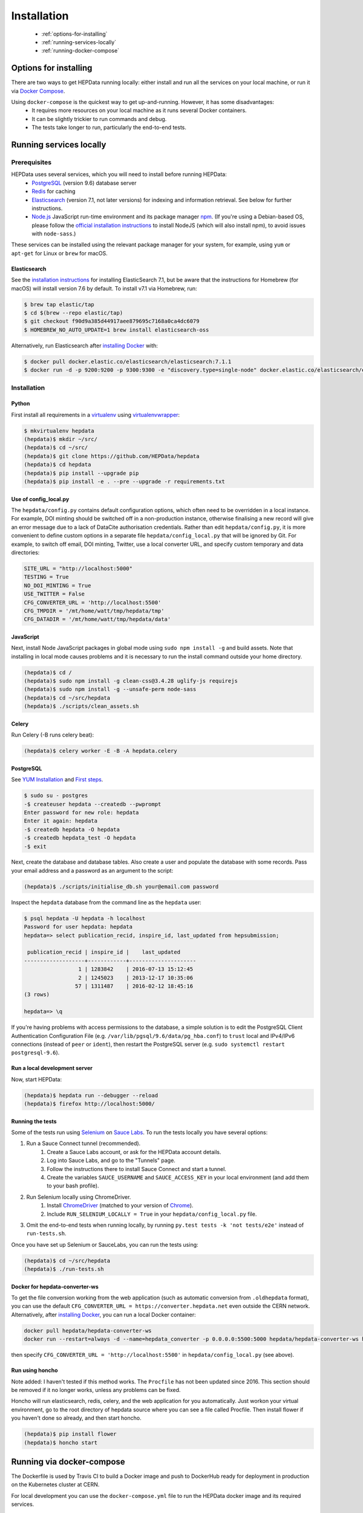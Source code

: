 ##################
Installation
##################

 * :ref:`options-for-installing`
 * :ref:`running-services-locally`
 * :ref:`running-docker-compose`

.. _options-for-installing:

**********************
Options for installing
**********************

There are two ways to get HEPData running locally: either install and run all the services on your local machine, or
run it via `Docker Compose <https://docs.docker.com/compose/>`_.

Using ``docker-compose`` is the quickest way to get up-and-running. However, it has some disadvantages:
 * It requires more resources on your local machine as it runs several Docker containers.
 * It can be slightly trickier to run commands and debug.
 * The tests take longer to run, particularly the end-to-end tests.

.. _running-services-locally:

************************
Running services locally
************************

Prerequisites
=============

HEPData uses several services, which you will need to install before running HEPData:
 * `PostgreSQL <http://www.postgresql.org/>`_ (version 9.6) database server
 * `Redis <http://redis.io/>`_ for caching
 * `Elasticsearch <https://www.elastic.co/products/elasticsearch>`_ (version 7.1, not later versions) for indexing and information retrieval. See below for further instructions.
 * `Node.js <https://nodejs.org>`_ JavaScript run-time environment and its package manager `npm <https://www.npmjs.com/>`_. (If you're using a Debian-based OS, please follow the `official installation instructions <https://github.com/nodesource/distributions/blob/master/README.md#debinstall>`_ to install NodeJS (which will also install npm), to avoid issues with ``node-sass``.)

These services can be installed using the relevant package manager for your system,
for example, using ``yum`` or ``apt-get`` for Linux or ``brew`` for macOS.

Elasticsearch
-------------

See the `installation instructions <https://www.elastic.co/guide/en/elasticsearch/reference/7.1/install-elasticsearch.html>`_
for installing ElasticSearch 7.1, but be aware that the instructions for Homebrew (for macOS) will install version 7.6 by default. To
install v7.1 via Homebrew, run:

.. code-block:: console

    $ brew tap elastic/tap
    $ cd $(brew --repo elastic/tap)
    $ git checkout f90d9a385d44917aee879695c7168a0ca4dc6079
    $ HOMEBREW_NO_AUTO_UPDATE=1 brew install elasticsearch-oss

Alternatively, run Elasticsearch after `installing Docker <https://docs.docker.com/install/>`_ with:

.. code-block:: console

    $ docker pull docker.elastic.co/elasticsearch/elasticsearch:7.1.1
    $ docker run -d -p 9200:9200 -p 9300:9300 -e "discovery.type=single-node" docker.elastic.co/elasticsearch/elasticsearch:7.1.1

.. _installation:

Installation
============

Python
------

First install all requirements in a `virtualenv <https://virtualenv.pypa.io/en/stable/installation/>`_
using `virtualenvwrapper <https://virtualenvwrapper.readthedocs.io/en/latest/install.html>`_:

.. code-block:: console

   $ mkvirtualenv hepdata
   (hepdata)$ mkdir ~/src/
   (hepdata)$ cd ~/src/
   (hepdata)$ git clone https://github.com/HEPData/hepdata
   (hepdata)$ cd hepdata
   (hepdata)$ pip install --upgrade pip
   (hepdata)$ pip install -e . --pre --upgrade -r requirements.txt

Use of config_local.py
----------------------

The ``hepdata/config.py`` contains default configuration options, which often need to be overridden in a local instance.
For example, DOI minting should be switched off in a non-production instance, otherwise finalising a new record will
give an error message due to a lack of DataCite authorisation credentials.
Rather than edit ``hepdata/config.py``, it is more convenient to define custom options in a separate file
``hepdata/config_local.py`` that will be ignored by Git.  For example, to switch off email, DOI minting, Twitter,
use a local converter URL, and specify custom temporary and data directories:

.. code-block:: python

   SITE_URL = "http://localhost:5000"
   TESTING = True
   NO_DOI_MINTING = True
   USE_TWITTER = False
   CFG_CONVERTER_URL = 'http://localhost:5500'
   CFG_TMPDIR = '/mt/home/watt/tmp/hepdata/tmp'
   CFG_DATADIR = '/mt/home/watt/tmp/hepdata/data'

JavaScript
----------

Next, install Node JavaScript packages in global mode using ``sudo npm install -g`` and build assets.  Note that
installing in local mode causes problems and it is necessary to run the install command outside your home directory.

.. code-block:: console

   (hepdata)$ cd /
   (hepdata)$ sudo npm install -g clean-css@3.4.28 uglify-js requirejs
   (hepdata)$ sudo npm install -g --unsafe-perm node-sass
   (hepdata)$ cd ~/src/hepdata
   (hepdata)$ ./scripts/clean_assets.sh

Celery
------

Run Celery (-B runs celery beat):

.. code-block:: console

   (hepdata)$ celery worker -E -B -A hepdata.celery

PostgreSQL
----------

See `YUM Installation <https://wiki.postgresql.org/wiki/YUM_Installation>`_ and
`First steps <https://wiki.postgresql.org/wiki/First_steps>`_.

.. code-block:: console

   $ sudo su - postgres
   -$ createuser hepdata --createdb --pwprompt
   Enter password for new role: hepdata
   Enter it again: hepdata
   -$ createdb hepdata -O hepdata
   -$ createdb hepdata_test -O hepdata
   -$ exit

Next, create the database and database tables.
Also create a user and populate the database with some records.
Pass your email address and a password as an argument to the script:

.. code-block:: console

   (hepdata)$ ./scripts/initialise_db.sh your@email.com password

Inspect the ``hepdata`` database from the command line as the ``hepdata`` user:

.. code-block:: console

   $ psql hepdata -U hepdata -h localhost
   Password for user hepdata: hepdata
   hepdata=> select publication_recid, inspire_id, last_updated from hepsubmission;

    publication_recid | inspire_id |    last_updated
   -------------------+------------+---------------------
                    1 | 1283842    | 2016-07-13 15:12:45
                    2 | 1245023    | 2013-12-17 10:35:06
                   57 | 1311487    | 2016-02-12 18:45:16
   (3 rows)

   hepdata=> \q

If you're having problems with access permissions to the database, a simple solution is to edit the
PostgreSQL Client Authentication Configuration File (e.g. ``/var/lib/pgsql/9.6/data/pg_hba.conf``) to
``trust`` local and IPv4/IPv6 connections (instead of ``peer`` or ``ident``), then restart the PostgreSQL
server (e.g. ``sudo systemctl restart postgresql-9.6``).

Run a local development server
------------------------------

Now, start HEPData:

.. code-block:: console

   (hepdata)$ hepdata run --debugger --reload
   (hepdata)$ firefox http://localhost:5000/

.. _running-the-tests:


Running the tests
-----------------

Some of the tests run using `Selenium <https://selenium.dev>`_ on `Sauce Labs <https://saucelabs.com>`_. To run the tests
locally you have several options:

1. Run a Sauce Connect tunnel (recommended).
    1. Create a Sauce Labs account, or ask for the HEPData account details.
    2. Log into Sauce Labs, and go to the "Tunnels" page.
    3. Follow the instructions there to install Sauce Connect and start a tunnel.
    4. Create the variables ``SAUCE_USERNAME`` and ``SAUCE_ACCESS_KEY`` in your local environment (and add them to your
       bash profile).

2. Run Selenium locally using ChromeDriver.
    1. Install `ChromeDriver <https://chromedriver.chromium.org>`_
       (matched to your version of `Chrome <https://www.google.com/chrome/>`_).
    2. Include ``RUN_SELENIUM_LOCALLY = True`` in your ``hepdata/config_local.py`` file.

3. Omit the end-to-end tests when running locally, by running ``py.test tests -k 'not tests/e2e'`` instead of ``run-tests.sh``.


Once you have set up Selenium or SauceLabs, you can run the tests using:

.. code-block:: console

   (hepdata)$ cd ~/src/hepdata
   (hepdata)$ ./run-tests.sh

Docker for hepdata-converter-ws
-------------------------------

To get the file conversion working from the web application (such as automatic conversion from ``.oldhepdata`` format),
you can use the default ``CFG_CONVERTER_URL = https://converter.hepdata.net`` even outside the CERN network.
Alternatively, after `installing Docker <https://docs.docker.com/install/>`_, you can run a local Docker container:

.. code-block:: console

   docker pull hepdata/hepdata-converter-ws
   docker run --restart=always -d --name=hepdata_converter -p 0.0.0.0:5500:5000 hepdata/hepdata-converter-ws hepdata-converter-ws

then specify ``CFG_CONVERTER_URL = 'http://localhost:5500'`` in ``hepdata/config_local.py`` (see above).


Run using honcho
----------------

Note added: I haven't tested if this method works.  The ``Procfile`` has not been updated since 2016.
This section should be removed if it no longer works, unless any problems can be fixed.

Honcho will run elasticsearch, redis, celery, and the web application for you automatically.
Just workon your virtual environment, go to the root directory of hepdata source where you can see a file called
Procfile. Then install flower if you haven't done so already, and then start honcho.

.. code-block:: console

   (hepdata)$ pip install flower
   (hepdata)$ honcho start


.. _running-docker-compose:

**************************
Running via docker-compose
**************************

The Dockerfile is used by Travis CI to build a Docker image and push to DockerHub ready for deployment in production
on the Kubernetes cluster at CERN.

For local development you can use the ``docker-compose.yml`` file to run the HEPData docker image and its required services.

First, ensure you have installed `Docker <https://docs.docker.com/install/>`_ and `Docker Compose <https://docs.docker.com/compose/install/>`_.

Copy the file ``config_local.docker_compose.py`` to ``config_local.py``.

In order to run the tests via Sauce Labs, ensure you have the variables ``$SAUCE_USERNAME`` and ``$SAUCE_ACCESS_KEY``
set in your environment (see :ref:`running-the-tests`) **before** starting the containers.

Start the containers:

.. code-block:: console

   $ docker-compose up

(This starts containers for all the 5 necessary services. See :ref:`docker-compose-tips` if you only want to run some containers.)

In another terminal, initialise the database:

.. code-block:: console

   $ docker-compose run web bash -c "mkdir -p /code/tmp; ./scripts/initialise_db.sh your@email.com password"

Now open http://localhost:5000/ and HEPData should be up and running. (It may take a few minutes for Celery to process
the sample records.)

To run the tests:

.. code-block:: console

   $ docker-compose run web bash -c "/usr/local/var/sc-4.5.4-linux/bin/sc -u $SAUCE_USERNAME -k $SAUCE_ACCESS_KEY -x https://eu-central-1.saucelabs.com/rest/v1 & ./run-tests.sh"


.. _docker-compose-tips:

Tips
====

* If you see errors about ports already being allocated, ensure you're not running any of the services another way (e.g. hepdata-converter via Docker).
* If you want to run just some of the containers, specify their names in the docker-compose command. For example, to just run the web server, database and elasticsearch, run:

  .. code-block:: console

    $ docker-compose up web db es

  See ``docker-compose.yml`` for the names of each service. Running a subset of containers could be useful in the following cases:

   * You want to use the live converter service, i.e.  ``CFG_CONVERTER_URL = 'https://converter.hepdata.net'`` instead of running the converter locally.
   * You want to run the container for the web service by pulling an image from DockerHub instead of building an image locally.
   * You want to run containers for all services apart from web (and maybe converter) then use a non-Docker web service.

* To run the containers in the background, run:

  .. code-block:: console

     $ docker-compose up -d

  To see the logs you can then run:

  .. code-block:: console

     $ docker-compose logs

* To run a command on a container, run the following (replacing <container_name> with the name of the container as in ``docker-compose.yml``, e.g. ``web``):

  .. code-block:: console

    $ docker-compose run <container_name> bash -c "<command>"

* If you need to run several commands, run the following to get a bash shell on the container:

  .. code-block:: console

     $ docker-compose run <container_name> bash

* If you switch between using ``docker-compose`` and individual services, you may get an error when running the tests about an import file mismatch. To resolve this, run:

  .. code-block:: console

     $ find . -name '*.pyc' -delete
